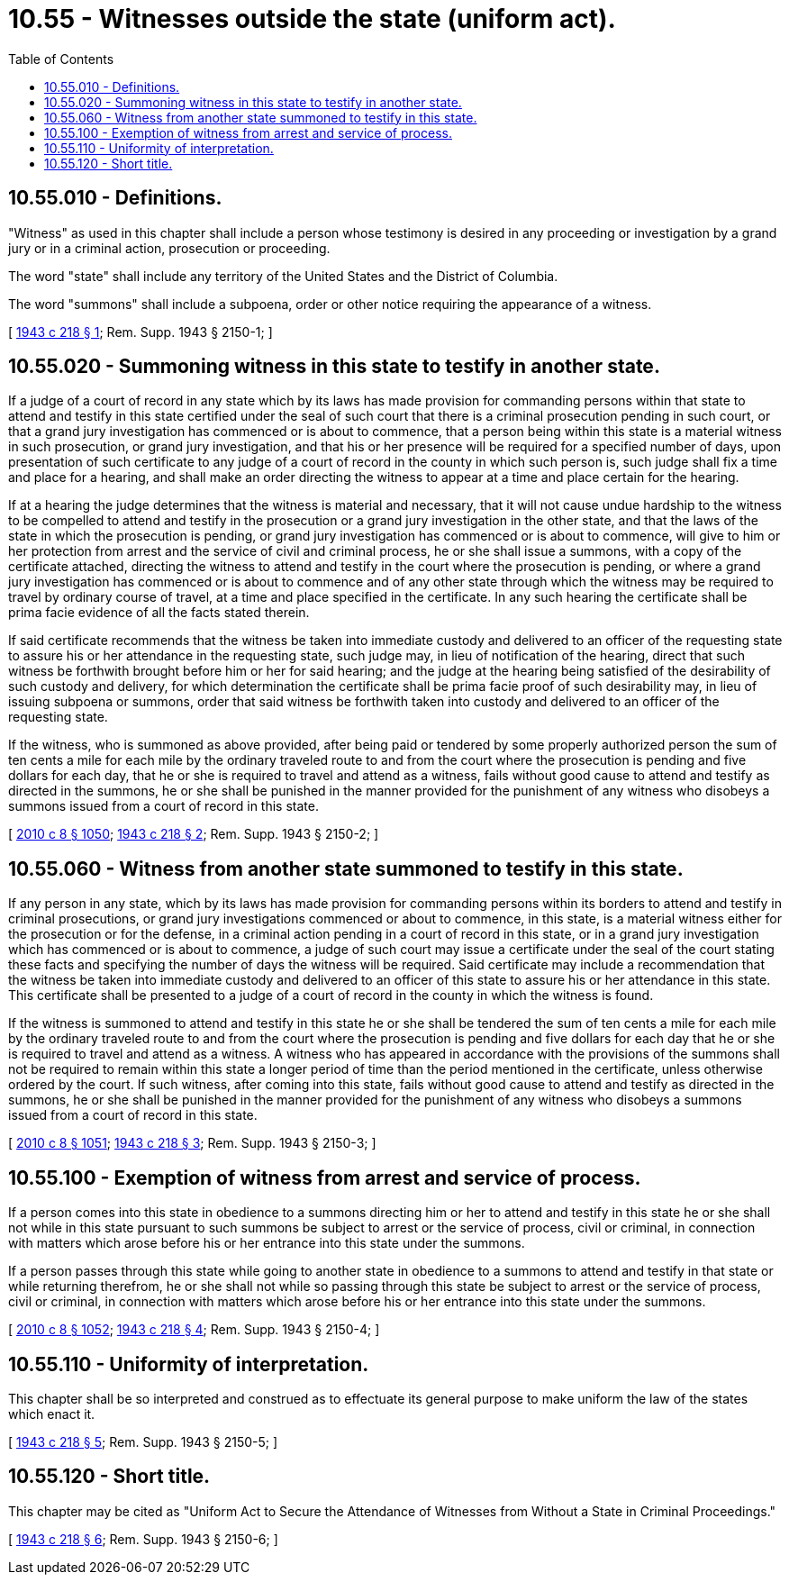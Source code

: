 = 10.55 - Witnesses outside the state (uniform act).
:toc:

== 10.55.010 - Definitions.
"Witness" as used in this chapter shall include a person whose testimony is desired in any proceeding or investigation by a grand jury or in a criminal action, prosecution or proceeding.

The word "state" shall include any territory of the United States and the District of Columbia.

The word "summons" shall include a subpoena, order or other notice requiring the appearance of a witness.

[ http://leg.wa.gov/CodeReviser/documents/sessionlaw/1943c218.pdf?cite=1943%20c%20218%20§%201[1943 c 218 § 1]; Rem. Supp. 1943 § 2150-1; ]

== 10.55.020 - Summoning witness in this state to testify in another state.
If a judge of a court of record in any state which by its laws has made provision for commanding persons within that state to attend and testify in this state certified under the seal of such court that there is a criminal prosecution pending in such court, or that a grand jury investigation has commenced or is about to commence, that a person being within this state is a material witness in such prosecution, or grand jury investigation, and that his or her presence will be required for a specified number of days, upon presentation of such certificate to any judge of a court of record in the county in which such person is, such judge shall fix a time and place for a hearing, and shall make an order directing the witness to appear at a time and place certain for the hearing.

If at a hearing the judge determines that the witness is material and necessary, that it will not cause undue hardship to the witness to be compelled to attend and testify in the prosecution or a grand jury investigation in the other state, and that the laws of the state in which the prosecution is pending, or grand jury investigation has commenced or is about to commence, will give to him or her protection from arrest and the service of civil and criminal process, he or she shall issue a summons, with a copy of the certificate attached, directing the witness to attend and testify in the court where the prosecution is pending, or where a grand jury investigation has commenced or is about to commence and of any other state through which the witness may be required to travel by ordinary course of travel, at a time and place specified in the certificate. In any such hearing the certificate shall be prima facie evidence of all the facts stated therein.

If said certificate recommends that the witness be taken into immediate custody and delivered to an officer of the requesting state to assure his or her attendance in the requesting state, such judge may, in lieu of notification of the hearing, direct that such witness be forthwith brought before him or her for said hearing; and the judge at the hearing being satisfied of the desirability of such custody and delivery, for which determination the certificate shall be prima facie proof of such desirability may, in lieu of issuing subpoena or summons, order that said witness be forthwith taken into custody and delivered to an officer of the requesting state.

If the witness, who is summoned as above provided, after being paid or tendered by some properly authorized person the sum of ten cents a mile for each mile by the ordinary traveled route to and from the court where the prosecution is pending and five dollars for each day, that he or she is required to travel and attend as a witness, fails without good cause to attend and testify as directed in the summons, he or she shall be punished in the manner provided for the punishment of any witness who disobeys a summons issued from a court of record in this state.

[ http://lawfilesext.leg.wa.gov/biennium/2009-10/Pdf/Bills/Session%20Laws/Senate/6239-S.SL.pdf?cite=2010%20c%208%20§%201050[2010 c 8 § 1050]; http://leg.wa.gov/CodeReviser/documents/sessionlaw/1943c218.pdf?cite=1943%20c%20218%20§%202[1943 c 218 § 2]; Rem. Supp. 1943 § 2150-2; ]

== 10.55.060 - Witness from another state summoned to testify in this state.
If any person in any state, which by its laws has made provision for commanding persons within its borders to attend and testify in criminal prosecutions, or grand jury investigations commenced or about to commence, in this state, is a material witness either for the prosecution or for the defense, in a criminal action pending in a court of record in this state, or in a grand jury investigation which has commenced or is about to commence, a judge of such court may issue a certificate under the seal of the court stating these facts and specifying the number of days the witness will be required. Said certificate may include a recommendation that the witness be taken into immediate custody and delivered to an officer of this state to assure his or her attendance in this state. This certificate shall be presented to a judge of a court of record in the county in which the witness is found.

If the witness is summoned to attend and testify in this state he or she shall be tendered the sum of ten cents a mile for each mile by the ordinary traveled route to and from the court where the prosecution is pending and five dollars for each day that he or she is required to travel and attend as a witness. A witness who has appeared in accordance with the provisions of the summons shall not be required to remain within this state a longer period of time than the period mentioned in the certificate, unless otherwise ordered by the court. If such witness, after coming into this state, fails without good cause to attend and testify as directed in the summons, he or she shall be punished in the manner provided for the punishment of any witness who disobeys a summons issued from a court of record in this state.

[ http://lawfilesext.leg.wa.gov/biennium/2009-10/Pdf/Bills/Session%20Laws/Senate/6239-S.SL.pdf?cite=2010%20c%208%20§%201051[2010 c 8 § 1051]; http://leg.wa.gov/CodeReviser/documents/sessionlaw/1943c218.pdf?cite=1943%20c%20218%20§%203[1943 c 218 § 3]; Rem. Supp. 1943 § 2150-3; ]

== 10.55.100 - Exemption of witness from arrest and service of process.
If a person comes into this state in obedience to a summons directing him or her to attend and testify in this state he or she shall not while in this state pursuant to such summons be subject to arrest or the service of process, civil or criminal, in connection with matters which arose before his or her entrance into this state under the summons.

If a person passes through this state while going to another state in obedience to a summons to attend and testify in that state or while returning therefrom, he or she shall not while so passing through this state be subject to arrest or the service of process, civil or criminal, in connection with matters which arose before his or her entrance into this state under the summons.

[ http://lawfilesext.leg.wa.gov/biennium/2009-10/Pdf/Bills/Session%20Laws/Senate/6239-S.SL.pdf?cite=2010%20c%208%20§%201052[2010 c 8 § 1052]; http://leg.wa.gov/CodeReviser/documents/sessionlaw/1943c218.pdf?cite=1943%20c%20218%20§%204[1943 c 218 § 4]; Rem. Supp. 1943 § 2150-4; ]

== 10.55.110 - Uniformity of interpretation.
This chapter shall be so interpreted and construed as to effectuate its general purpose to make uniform the law of the states which enact it.

[ http://leg.wa.gov/CodeReviser/documents/sessionlaw/1943c218.pdf?cite=1943%20c%20218%20§%205[1943 c 218 § 5]; Rem. Supp. 1943 § 2150-5; ]

== 10.55.120 - Short title.
This chapter may be cited as "Uniform Act to Secure the Attendance of Witnesses from Without a State in Criminal Proceedings."

[ http://leg.wa.gov/CodeReviser/documents/sessionlaw/1943c218.pdf?cite=1943%20c%20218%20§%206[1943 c 218 § 6]; Rem. Supp. 1943 § 2150-6; ]

